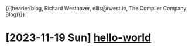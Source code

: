 {{{header(blog,
Richard Westhaver,
ellis@rwest.io,
The Compiler Company Blog)}}}
#+EXPORT_FILE_NAME: index
* [2023-11-19 Sun] [[file:hello-world.org][hello-world]]
